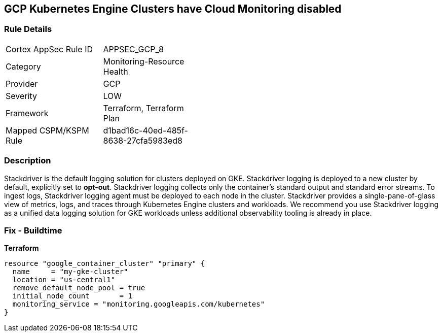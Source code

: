 == GCP Kubernetes Engine Clusters have Cloud Monitoring disabled


=== Rule Details

[width=45%]
|===
|Cortex AppSec Rule ID |APPSEC_GCP_8
|Category |Monitoring-Resource Health
|Provider |GCP
|Severity |LOW
|Framework |Terraform, Terraform Plan
|Mapped CSPM/KSPM Rule |d1bad16c-40ed-485f-8638-27cfa5983ed8
|===


=== Description 


Stackdriver is the default logging solution for clusters deployed on GKE.
Stackdriver logging is deployed to a new cluster by default, explicitly set to *opt-out*.
Stackdriver logging collects only the container's standard output and standard error streams.
To ingest logs, Stackdriver logging agent must be deployed to each node in the cluster.
Stackdriver provides a single-pane-of-glass view of metrics, logs, and traces through Kubernetes Engine clusters and workloads.
We recommend you use Stackdriver logging as a unified data logging solution for GKE workloads unless additional observability tooling is already in place.

=== Fix - Buildtime


*Terraform* 




[source,go]
----
resource "google_container_cluster" "primary" {
  name     = "my-gke-cluster"
  location = "us-central1"
  remove_default_node_pool = true
  initial_node_count       = 1
  monitoring_service = "monitoring.googleapis.com/kubernetes"
}
----

